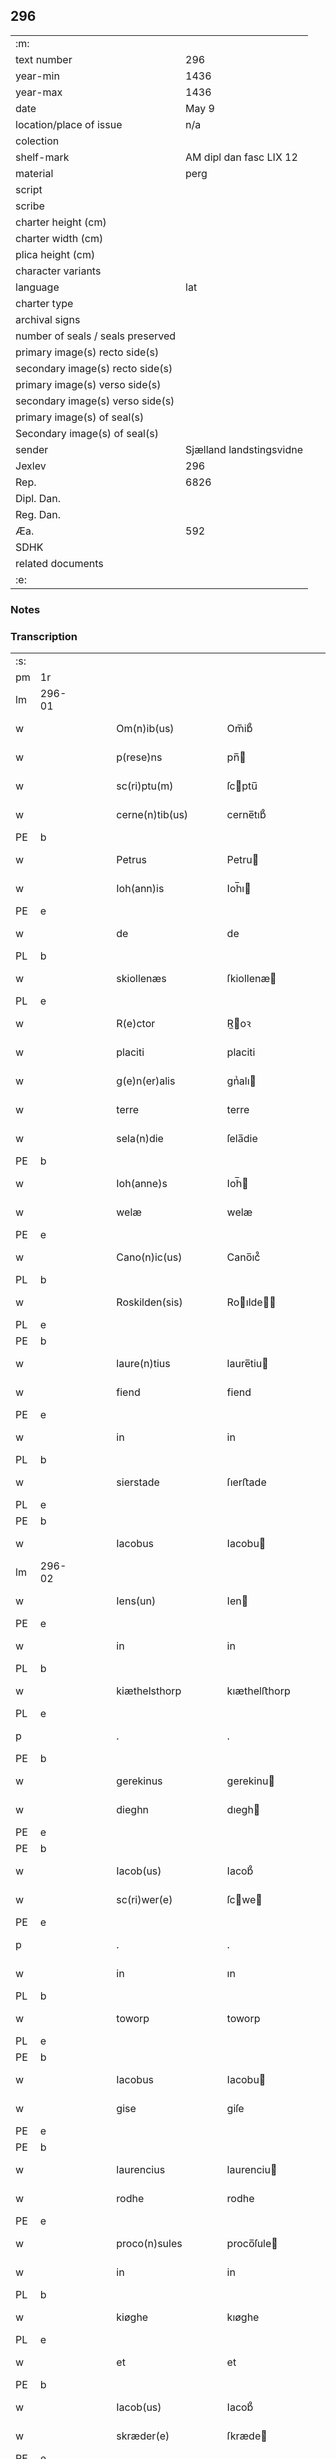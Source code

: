 ** 296

| :m:                               |                          |
| text number                       |                      296 |
| year-min                          |                     1436 |
| year-max                          |                     1436 |
| date                              |                    May 9 |
| location/place of issue           |                      n/a |
| colection                         |                          |
| shelf-mark                        |  AM dipl dan fasc LIX 12 |
| material                          |                     perg |
| script                            |                          |
| scribe                            |                          |
| charter height (cm)               |                          |
| charter width (cm)                |                          |
| plica height (cm)                 |                          |
| character variants                |                          |
| language                          |                      lat |
| charter type                      |                          |
| archival signs                    |                          |
| number of seals / seals preserved |                          |
| primary image(s) recto side(s)    |                          |
| secondary image(s) recto side(s)  |                          |
| primary image(s) verso side(s)    |                          |
| secondary image(s) verso side(s)  |                          |
| primary image(s) of seal(s)       |                          |
| Secondary image(s) of seal(s)     |                          |
| sender                            | Sjælland landstingsvidne |
| Jexlev                            |                      296 |
| Rep.                              |                     6826 |
| Dipl. Dan.                        |                          |
| Reg. Dan.                         |                          |
| Æa.                               |                      592 |
| SDHK                              |                          |
| related documents                 |                          |
| :e:                               |                          |

*** Notes


*** Transcription
| :s: |        |   |   |   |   |                       |              |   |   |   |                                            |     |   |   |   |               |
| pm  | 1r     |   |   |   |   |                       |              |   |   |   |                                            |     |   |   |   |               |
| lm  | 296-01 |   |   |   |   |                       |              |   |   |   |                                            |     |   |   |   |               |
| w   |        |   |   |   |   | Om(n)ib(us)           | Om̅ib᷒         |   |   |   |                                            | lat |   |   |   |        296-01 |
| w   |        |   |   |   |   | p(rese)ns             | pn̅          |   |   |   |                                            | lat |   |   |   |        296-01 |
| w   |        |   |   |   |   | sc(ri)ptu(m)          | ſcptu̅       |   |   |   |                                            | lat |   |   |   |        296-01 |
| w   |        |   |   |   |   | cerne(n)tib(us)       | cerne̅tıb᷒     |   |   |   |                                            | lat |   |   |   |        296-01 |
| PE  | b      |   |   |   |   |                       |              |   |   |   |                                            |     |   |   |   |               |
| w   |        |   |   |   |   | Petrus                | Petru       |   |   |   |                                            | lat |   |   |   |        296-01 |
| w   |        |   |   |   |   | Ioh(ann)is            | Ioh̅ı        |   |   |   |                                            | lat |   |   |   |        296-01 |
| PE  | e      |   |   |   |   |                       |              |   |   |   |                                            |     |   |   |   |               |
| w   |        |   |   |   |   | de                    | de           |   |   |   |                                            | lat |   |   |   |        296-01 |
| PL  | b      |   |   |   |   |                       |              |   |   |   |                                            |     |   |   |   |               |
| w   |        |   |   |   |   | skiollenæs            | ſkiollenæ   |   |   |   |                                            | dan |   |   |   |        296-01 |
| PL  | e      |   |   |   |   |                       |              |   |   |   |                                            |     |   |   |   |               |
| w   |        |   |   |   |   | R(e)ctor              | R̅oꝛ         |   |   |   |                                            | lat |   |   |   |        296-01 |
| w   |        |   |   |   |   | placiti               | placiti      |   |   |   |                                            | lat |   |   |   |        296-01 |
| w   |        |   |   |   |   | g(e)n(er)alis         | gnᷣalı       |   |   |   |                                            | lat |   |   |   |        296-01 |
| w   |        |   |   |   |   | terre                 | terre        |   |   |   |                                            | lat |   |   |   |        296-01 |
| w   |        |   |   |   |   | sela(n)die            | ſela̅die      |   |   |   |                                            | lat |   |   |   |        296-01 |
| PE  | b      |   |   |   |   |                       |              |   |   |   |                                            |     |   |   |   |               |
| w   |        |   |   |   |   | Ioh(anne)s            | Ioh̅         |   |   |   |                                            | lat |   |   |   |        296-01 |
| w   |        |   |   |   |   | welæ                  | welæ         |   |   |   |                                            | dan |   |   |   |        296-01 |
| PE  | e      |   |   |   |   |                       |              |   |   |   |                                            |     |   |   |   |               |
| w   |        |   |   |   |   | Cano(n)ic(us)         | Cano̅ıc᷒       |   |   |   |                                            | lat |   |   |   |        296-01 |
| PL  | b      |   |   |   |   |                       |              |   |   |   |                                            |     |   |   |   |               |
| w   |        |   |   |   |   | Roskilden(sis)        | Roılde̅     |   |   |   |                                            | lat |   |   |   |        296-01 |
| PL  | e      |   |   |   |   |                       |              |   |   |   |                                            |     |   |   |   |               |
| PE  | b      |   |   |   |   |                       |              |   |   |   |                                            |     |   |   |   |               |
| w   |        |   |   |   |   | laure(n)tius          | laure̅tiu    |   |   |   |                                            | lat |   |   |   |        296-01 |
| w   |        |   |   |   |   | fiend                 | fiend        |   |   |   |                                            | dan |   |   |   |        296-01 |
| PE  | e      |   |   |   |   |                       |              |   |   |   |                                            |     |   |   |   |               |
| w   |        |   |   |   |   | in                    | in           |   |   |   |                                            | lat |   |   |   |        296-01 |
| PL  | b      |   |   |   |   |                       |              |   |   |   |                                            |     |   |   |   |               |
| w   |        |   |   |   |   | sierstade             | ſıerﬅade     |   |   |   |                                            | dan |   |   |   |        296-01 |
| PL  | e      |   |   |   |   |                       |              |   |   |   |                                            |     |   |   |   |               |
| PE  | b      |   |   |   |   |                       |              |   |   |   |                                            |     |   |   |   |               |
| w   |        |   |   |   |   | Iacobus               | Iacobu      |   |   |   |                                            | lat |   |   |   |        296-01 |
| lm  | 296-02 |   |   |   |   |                       |              |   |   |   |                                            |     |   |   |   |               |
| w   |        |   |   |   |   | Iens(un)              | Ien         |   |   |   |                                            | dan |   |   |   |        296-02 |
| PE  | e      |   |   |   |   |                       |              |   |   |   |                                            |     |   |   |   |               |
| w   |        |   |   |   |   | in                    | in           |   |   |   |                                            | lat |   |   |   |        296-02 |
| PL  | b      |   |   |   |   |                       |              |   |   |   |                                            |     |   |   |   |               |
| w   |        |   |   |   |   | kiæthelsthorp         | kıæthelﬅhorp |   |   |   |                                            | dan |   |   |   |        296-02 |
| PL  | e      |   |   |   |   |                       |              |   |   |   |                                            |     |   |   |   |               |
| p   |        |   |   |   |   | .                     | .            |   |   |   |                                            | lat |   |   |   |        296-02 |
| PE  | b      |   |   |   |   |                       |              |   |   |   |                                            |     |   |   |   |               |
| w   |        |   |   |   |   | gerekinus             | gerekinu    |   |   |   |                                            | lat |   |   |   |        296-02 |
| w   |        |   |   |   |   | dieghn                | dıegh       |   |   |   |                                            | dan |   |   |   |        296-02 |
| PE  | e      |   |   |   |   |                       |              |   |   |   |                                            |     |   |   |   |               |
| PE  | b      |   |   |   |   |                       |              |   |   |   |                                            |     |   |   |   |               |
| w   |        |   |   |   |   | Iacob(us)             | Iacob᷒        |   |   |   |                                            | lat |   |   |   |        296-02 |
| w   |        |   |   |   |   | sc(ri)wer(e)          | ſcwe       |   |   |   |                                            | dan |   |   |   |        296-02 |
| PE  | e      |   |   |   |   |                       |              |   |   |   |                                            |     |   |   |   |               |
| p   |        |   |   |   |   | .                     | .            |   |   |   |                                            | lat |   |   |   |        296-02 |
| w   |        |   |   |   |   | in                    | ın           |   |   |   |                                            | lat |   |   |   |        296-02 |
| PL  | b      |   |   |   |   |                       |              |   |   |   |                                            |     |   |   |   |               |
| w   |        |   |   |   |   | toworp                | toworp       |   |   |   |                                            | dan |   |   |   |        296-02 |
| PL  | e      |   |   |   |   |                       |              |   |   |   |                                            |     |   |   |   |               |
| PE  | b      |   |   |   |   |                       |              |   |   |   |                                            |     |   |   |   |               |
| w   |        |   |   |   |   | Iacobus               | Iacobu      |   |   |   |                                            | lat |   |   |   |        296-02 |
| w   |        |   |   |   |   | gise                  | giſe         |   |   |   |                                            | dan |   |   |   |        296-02 |
| PE  | e      |   |   |   |   |                       |              |   |   |   |                                            |     |   |   |   |               |
| PE  | b      |   |   |   |   |                       |              |   |   |   |                                            |     |   |   |   |               |
| w   |        |   |   |   |   | laurencius            | laurenciu   |   |   |   |                                            | lat |   |   |   |        296-02 |
| w   |        |   |   |   |   | rodhe                 | rodhe        |   |   |   |                                            | dan |   |   |   |        296-02 |
| PE  | e      |   |   |   |   |                       |              |   |   |   |                                            |     |   |   |   |               |
| w   |        |   |   |   |   | proco(n)sules         | proco̅ſule   |   |   |   |                                            | lat |   |   |   |        296-02 |
| w   |        |   |   |   |   | in                    | in           |   |   |   |                                            | lat |   |   |   |        296-02 |
| PL  | b      |   |   |   |   |                       |              |   |   |   |                                            |     |   |   |   |               |
| w   |        |   |   |   |   | kiøghe                | kıøghe       |   |   |   |                                            | dan |   |   |   |        296-02 |
| PL  | e      |   |   |   |   |                       |              |   |   |   |                                            |     |   |   |   |               |
| w   |        |   |   |   |   | et                    | et           |   |   |   |                                            | lat |   |   |   |        296-02 |
| PE  | b      |   |   |   |   |                       |              |   |   |   |                                            |     |   |   |   |               |
| w   |        |   |   |   |   | Iacob(us)             | Iacob᷒        |   |   |   |                                            | lat |   |   |   |        296-02 |
| w   |        |   |   |   |   | skræder(e)            | ſkræde      |   |   |   |                                            | dan |   |   |   |        296-02 |
| PE  | e      |   |   |   |   |                       |              |   |   |   |                                            |     |   |   |   |               |
| w   |        |   |   |   |   | p(ro)consul           | ꝑconſul      |   |   |   |                                            | lat |   |   |   |        296-02 |
| PL  | b      |   |   |   |   |                       |              |   |   |   |                                            |     |   |   |   |               |
| w   |        |   |   |   |   | ringstaden(sis)       | ringﬅade̅    |   |   |   |                                            | lat |   |   |   |        296-02 |
| PL  | e      |   |   |   |   |                       |              |   |   |   |                                            |     |   |   |   |               |
| lm  | 296-03 |   |   |   |   |                       |              |   |   |   |                                            |     |   |   |   |               |
| w   |        |   |   |   |   | S(a)l(ute)m           | Sl̅          |   |   |   |                                            | lat |   |   |   |        296-03 |
| w   |        |   |   |   |   | in                    | in           |   |   |   |                                            | lat |   |   |   |        296-03 |
| w   |        |   |   |   |   | d(omi)no              | dn̅o          |   |   |   |                                            | lat |   |   |   |        296-03 |
| w   |        |   |   |   |   | Constar(e)            | Conﬅa       |   |   |   |                                            | lat |   |   |   |        296-03 |
| w   |        |   |   |   |   | volum(us)             | volum       |   |   |   |                                            | lat |   |   |   |        296-03 |
| w   |        |   |   |   |   | vniu(er)s(is)         | vniu       |   |   |   |                                            | lat |   |   |   |        296-03 |
| w   |        |   |   |   |   | p(rese)ntib(us)       | pn̅tıbꝫ       |   |   |   |                                            | lat |   |   |   |        296-03 |
| w   |        |   |   |   |   | (et)                  |             |   |   |   |                                            | lat |   |   |   |        296-03 |
| w   |        |   |   |   |   | futur(is)             | futurꝭ       |   |   |   |                                            | lat |   |   |   |        296-03 |
| w   |        |   |   |   |   | q(uod)                | ꝙ            |   |   |   |                                            | lat |   |   |   |        296-03 |
| w   |        |   |   |   |   | s(u)b                 | b           |   |   |   |                                            | lat |   |   |   |        296-03 |
| w   |        |   |   |   |   | a(n)no                | a̅no          |   |   |   |                                            | lat |   |   |   |        296-03 |
| w   |        |   |   |   |   | d(omi)nj              | dn̅j          |   |   |   |                                            | lat |   |   |   |        296-03 |
| w   |        |   |   |   |   | mcdxxxsexto           | cdxxxſexto  |   |   |   |                                            | lat |   |   |   |        296-03 |
| w   |        |   |   |   |   | feria                 | feria        |   |   |   |                                            | lat |   |   |   |        296-03 |
| w   |        |   |   |   |   | quarta                | quarta       |   |   |   |                                            | lat |   |   |   |        296-03 |
| w   |        |   |   |   |   | p(ro)xi(ma)           | ꝑxı         |   |   |   |                                            | lat |   |   |   |        296-03 |
| w   |        |   |   |   |   | p(ost)                | p᷒            |   |   |   |                                            |     |   |   |   |               |
| w   |        |   |   |   |   | festu(m)              | feﬅu̅         |   |   |   |                                            | lat |   |   |   |        296-03 |
| w   |        |   |   |   |   | b(ea)ti               | bt̅ı          |   |   |   |                                            | lat |   |   |   |        296-03 |
| w   |        |   |   |   |   | Ioh(ann)is            | Ioh̅ı        |   |   |   |                                            | lat |   |   |   |        296-03 |
| w   |        |   |   |   |   | ap(osto)li            | apl̅ı         |   |   |   |                                            | lat |   |   |   |        296-03 |
| w   |        |   |   |   |   | an(te)                | a̅           |   |   |   |                                            | lat |   |   |   |        296-03 |
| w   |        |   |   |   |   | porta(m)              | porta̅        |   |   |   |                                            | lat |   |   |   |        296-03 |
| w   |        |   |   |   |   | latina(m)             | latina̅       |   |   |   |                                            | lat |   |   |   |        296-03 |
| lm  | 296-04 |   |   |   |   |                       |              |   |   |   |                                            |     |   |   |   |               |
| w   |        |   |   |   |   | cora(m)               | cora̅         |   |   |   |                                            | lat |   |   |   |        296-04 |
| w   |        |   |   |   |   | nob(is)               | nob̅          |   |   |   |                                            | lat |   |   |   |        296-04 |
| w   |        |   |   |   |   | (et)                  |             |   |   |   |                                            | lat |   |   |   |        296-04 |
| w   |        |   |   |   |   | aliis                 | alíí        |   |   |   |                                            | lat |   |   |   |        296-04 |
| w   |        |   |   |   |   | q(ua)mpl(ur)ib(us)    | qᷓmpl̅ıbꝫ      |   |   |   |                                            | lat |   |   |   |        296-04 |
| w   |        |   |   |   |   | fidedignis            | fıdedígnı   |   |   |   |                                            | lat |   |   |   |        296-04 |
| w   |        |   |   |   |   | sp(eci)al(ite)r       | ſp̅al̅r        |   |   |   |                                            | lat |   |   |   |        296-04 |
| w   |        |   |   |   |   | p(ro)p(ter)           | ̲            |   |   |   |                                            | lat |   |   |   |        296-04 |
| w   |        |   |   |   |   | hoc                   | hoc          |   |   |   |                                            | lat |   |   |   |        296-04 |
| w   |        |   |   |   |   | co(n)stitut(us)       | co̅ﬅitut     |   |   |   |                                            | lat |   |   |   |        296-04 |
| w   |        |   |   |   |   | discret(us)           | dıſcret᷒      |   |   |   |                                            | lat |   |   |   |        296-04 |
| w   |        |   |   |   |   | vir                   | vır          |   |   |   |                                            | lat |   |   |   |        296-04 |
| PE  | b      |   |   |   |   |                       |              |   |   |   |                                            |     |   |   |   |               |
| w   |        |   |   |   |   | Petr(us)              | Petr᷒         |   |   |   |                                            | lat |   |   |   |        296-04 |
| w   |        |   |   |   |   | nicolai               | nicolai      |   |   |   |                                            | lat |   |   |   |        296-04 |
| PE  | e      |   |   |   |   |                       |              |   |   |   |                                            |     |   |   |   |               |
| w   |        |   |   |   |   | p(ro)uisor            | ꝓuiſoꝛ       |   |   |   |                                            | lat |   |   |   |        296-04 |
| w   |        |   |   |   |   | monasterij            | monaﬅerij    |   |   |   |                                            | lat |   |   |   |        296-04 |
| w   |        |   |   |   |   | s(an)c(t)e            | ſc̅e          |   |   |   |                                            | lat |   |   |   |        296-04 |
| w   |        |   |   |   |   | clare                 | clare        |   |   |   |                                            | lat |   |   |   |        296-04 |
| PL  | b      |   |   |   |   |                       |              |   |   |   |                                            |     |   |   |   |               |
| w   |        |   |   |   |   | Rosk(ildis)           | Roſꝃ         |   |   |   |                                            | lat |   |   |   |        296-04 |
| PL  | e      |   |   |   |   |                       |              |   |   |   |                                            |     |   |   |   |               |
| w   |        |   |   |   |   | in                    | in           |   |   |   |                                            | lat |   |   |   |        296-04 |
| w   |        |   |   |   |   | placito               | placıto      |   |   |   |                                            | lat |   |   |   |        296-04 |
| w   |        |   |   |   |   | g(e)n(er)ali          | gnᷣali        |   |   |   |                                            | lat |   |   |   |        296-04 |
| w   |        |   |   |   |   | terr(e)               | ter         |   |   |   |                                            | lat |   |   |   |        296-04 |
| lm  | 296-05 |   |   |   |   |                       |              |   |   |   |                                            |     |   |   |   |               |
| w   |        |   |   |   |   | selandie              | ſelandíe     |   |   |   |                                            | lat |   |   |   |        296-05 |
| PL  | b      |   |   |   |   |                       |              |   |   |   |                                            |     |   |   |   |               |
| w   |        |   |   |   |   | Ringstad(is)          | Ríngﬅa      |   |   |   |                                            | lat |   |   |   |        296-05 |
| PL  | e      |   |   |   |   |                       |              |   |   |   |                                            |     |   |   |   |               |
| p   |        |   |   |   |   | /                     | /            |   |   |   |                                            | lat |   |   |   |        296-05 |
| w   |        |   |   |   |   | quasd(am)             | quaſ        |   |   |   |                                            | lat |   |   |   |        296-05 |
| w   |        |   |   |   |   | apertas               | aperta      |   |   |   |                                            | lat |   |   |   |        296-05 |
| w   |        |   |   |   |   | l(itte)ras            | lr̅a         |   |   |   |                                            | lat |   |   |   |        296-05 |
| w   |        |   |   |   |   | cu(m)                 | cu̅           |   |   |   |                                            | lat |   |   |   |        296-05 |
| w   |        |   |   |   |   | saluis                | ſaluí       |   |   |   |                                            | lat |   |   |   |        296-05 |
| w   |        |   |   |   |   | sigill(is)            | ſıgıll̅       |   |   |   |                                            | lat |   |   |   |        296-05 |
| w   |        |   |   |   |   | no(n)                 | no̅           |   |   |   |                                            | lat |   |   |   |        296-05 |
| w   |        |   |   |   |   | rasas                 | raſa        |   |   |   |                                            | lat |   |   |   |        296-05 |
| w   |        |   |   |   |   | no(n)                 | no̅           |   |   |   |                                            | lat |   |   |   |        296-05 |
| w   |        |   |   |   |   | abolitas              | abolıta     |   |   |   |                                            | lat |   |   |   |        296-05 |
| w   |        |   |   |   |   | n(ec)                 | nͨ            |   |   |   |                                            | lat |   |   |   |        296-05 |
| w   |        |   |   |   |   | i(n)                  | ı̅            |   |   |   |                                            | lat |   |   |   |        296-05 |
| w   |        |   |   |   |   | aliq(ua)              | alıq        |   |   |   |                                            | lat |   |   |   |        296-05 |
| w   |        |   |   |   |   | sui                   | ſui          |   |   |   |                                            | lat |   |   |   |        296-05 |
| w   |        |   |   |   |   | p(ar)te               | ꝑte          |   |   |   |                                            | lat |   |   |   |        296-05 |
| w   |        |   |   |   |   | viciatas              | viciata     |   |   |   |                                            | lat |   |   |   |        296-05 |
| p   |        |   |   |   |   | /                     | /            |   |   |   |                                            | lat |   |   |   |        296-05 |
| w   |        |   |   |   |   | s(et)                 | ſꝫ           |   |   |   |                                            | lat |   |   |   |        296-05 |
| w   |        |   |   |   |   | omni                  | omni         |   |   |   |                                            | lat |   |   |   |        296-05 |
| w   |        |   |   |   |   | suspic(i)o(n)e        | ſuſpic̅oe     |   |   |   |                                            | lat |   |   |   |        296-05 |
| w   |        |   |   |   |   | care(n)tes            | care̅te      |   |   |   |                                            | lat |   |   |   |        296-05 |
| w   |        |   |   |   |   | jn                    | ȷn           |   |   |   |                                            | lat |   |   |   |        296-05 |
| w   |        |   |   |   |   | mediu(m)              | mediu̅        |   |   |   |                                            | lat |   |   |   |        296-05 |
| lm  | 296-06 |   |   |   |   |                       |              |   |   |   |                                            |     |   |   |   |               |
| w   |        |   |   |   |   | p(ro)dux(it)          | ꝓduxͭ         |   |   |   |                                            | lat |   |   |   |        296-06 |
| w   |        |   |   |   |   | (et)                  |             |   |   |   |                                            | lat |   |   |   |        296-06 |
| w   |        |   |   |   |   | t(ra)nsumi            | tnſumí      |   |   |   |                                            | lat |   |   |   |        296-06 |
| w   |        |   |   |   |   | peciit                | peciit       |   |   |   |                                            | lat |   |   |   |        296-06 |
| w   |        |   |   |   |   | quas                  | qua         |   |   |   |                                            | lat |   |   |   |        296-06 |
| w   |        |   |   |   |   | ec(iam)               | e           |   |   |   |                                            | lat |   |   |   |        296-06 |
| w   |        |   |   |   |   | pub(lice)             | pubͨͤ          |   |   |   |                                            | lat |   |   |   |        296-06 |
| w   |        |   |   |   |   | legi                  | legi         |   |   |   |                                            | lat |   |   |   |        296-06 |
| w   |        |   |   |   |   | fecit                 | fecit        |   |   |   |                                            | lat |   |   |   |        296-06 |
| w   |        |   |   |   |   | Quar(um)              | Quarͫ         |   |   |   |                                            | lat |   |   |   |        296-06 |
| w   |        |   |   |   |   | l(itte)rar(um)        | lr̅aꝝ         |   |   |   |                                            | lat |   |   |   |        296-06 |
| w   |        |   |   |   |   | tenor                 | tenoꝛ        |   |   |   |                                            | lat |   |   |   |        296-06 |
| w   |        |   |   |   |   | sequit(ur)            | ſequitᷣ       |   |   |   |                                            | lat |   |   |   |        296-06 |
| w   |        |   |   |   |   | de                    | de           |   |   |   |                                            | lat |   |   |   |        296-06 |
| w   |        |   |   |   |   | v(er)bo               | v͛bo          |   |   |   |                                            | lat |   |   |   |        296-06 |
| w   |        |   |   |   |   | ad                    | ad           |   |   |   |                                            | lat |   |   |   |        296-06 |
| w   |        |   |   |   |   | v(er)bu(m)            | vbu̅         |   |   |   |                                            | lat |   |   |   |        296-06 |
| w   |        |   |   |   |   | (et)                  | ⁊            |   |   |   |                                            | lat |   |   |   |        296-06 |
| w   |        |   |   |   |   | e(st)                 | e̅            |   |   |   |                                            | lat |   |   |   |        296-06 |
| w   |        |   |   |   |   | tal(is)               | tal̅          |   |   |   |                                            | lat |   |   |   |        296-06 |
| w   |        |   |   |   |   | Om(n)ib(us)           | Om̅ibꝫ        |   |   |   |                                            | lat |   |   |   |        296-06 |
| w   |        |   |   |   |   | p(rese)ns             | pn̅          |   |   |   |                                            | lat |   |   |   |        296-06 |
| w   |        |   |   |   |   | sc(ri)pt(um)          | ſcptͫ        |   |   |   |                                            | lat |   |   |   |        296-06 |
| w   |        |   |   |   |   | cerne(n)tib(us)       | cerne̅tibꝫ    |   |   |   |                                            | lat |   |   |   |        296-06 |
| PE  | b      |   |   |   |   |                       |              |   |   |   |                                            |     |   |   |   |               |
| w   |        |   |   |   |   | Andreas               | Andrea      |   |   |   |                                            | lat |   |   |   |        296-06 |
| w   |        |   |   |   |   | pet(er)s(un)          | pet        |   |   |   |                                            | dan |   |   |   |        296-06 |
| PE  | e      |   |   |   |   |                       |              |   |   |   |                                            |     |   |   |   |               |
| lm  | 296-07 |   |   |   |   |                       |              |   |   |   |                                            |     |   |   |   |               |
| w   |        |   |   |   |   | de                    | de           |   |   |   |                                            | lat |   |   |   |        296-07 |
| PL  | b      |   |   |   |   |                       |              |   |   |   |                                            |     |   |   |   |               |
| w   |        |   |   |   |   | swanæholm             | ſwanæhol    |   |   |   |                                            | dan |   |   |   |        296-07 |
| PL  | e      |   |   |   |   |                       |              |   |   |   |                                            |     |   |   |   |               |
| w   |        |   |   |   |   | (et)                  |             |   |   |   |                                            | lat |   |   |   |        296-07 |
| PE  | b      |   |   |   |   |                       |              |   |   |   |                                            |     |   |   |   |               |
| w   |        |   |   |   |   | Elizab(et)            | lizabꝫ      |   |   |   |                                            | lat |   |   |   |        296-07 |
| PE  | e      |   |   |   |   |                       |              |   |   |   |                                            |     |   |   |   |               |
| w   |        |   |   |   |   | filia                 | fılıa        |   |   |   |                                            | lat |   |   |   |        296-07 |
| PE  | b      |   |   |   |   |                       |              |   |   |   |                                            |     |   |   |   |               |
| w   |        |   |   |   |   | nicholai              | nícholaí     |   |   |   |                                            | lat |   |   |   |        296-07 |
| w   |        |   |   |   |   | knuts(un)             | knut        |   |   |   |                                            | dan |   |   |   |        296-07 |
| PE  | e      |   |   |   |   |                       |              |   |   |   |                                            |     |   |   |   |               |
| w   |        |   |   |   |   | (con)sors             | ꝯſor        |   |   |   |                                            | lat |   |   |   |        296-07 |
| w   |        |   |   |   |   | d(i)c(t)i             | dc̅i          |   |   |   |                                            | lat |   |   |   |        296-07 |
| PE  | b      |   |   |   |   |                       |              |   |   |   |                                            |     |   |   |   |               |
| w   |        |   |   |   |   | andree                | andree       |   |   |   |                                            | lat |   |   |   |        296-07 |
| w   |        |   |   |   |   | pet(er)s(un)          | pet        |   |   |   |                                            | dan |   |   |   |        296-07 |
| PE  | e      |   |   |   |   |                       |              |   |   |   |                                            |     |   |   |   |               |
| w   |        |   |   |   |   | S(a)l(ute)m           | Sl̅̅          |   |   |   |                                            | lat |   |   |   |        296-07 |
| w   |        |   |   |   |   | in                    | ın           |   |   |   |                                            | lat |   |   |   |        296-07 |
| w   |        |   |   |   |   | d(omi)no              | dn̅o          |   |   |   |                                            | lat |   |   |   |        296-07 |
| w   |        |   |   |   |   | sempiterna(m)         | ſempıterna̅   |   |   |   |                                            | lat |   |   |   |        296-07 |
| w   |        |   |   |   |   | noueri(n)t            | oueri̅t      |   |   |   |                                            | lat |   |   |   |        296-07 |
| w   |        |   |   |   |   | vniu(er)si            | vniuſí      |   |   |   |                                            | lat |   |   |   |        296-07 |
| w   |        |   |   |   |   | nos                   | no          |   |   |   |                                            | lat |   |   |   |        296-07 |
| w   |        |   |   |   |   | (et)                  | ⁊            |   |   |   |                                            | lat |   |   |   |        296-07 |
| w   |        |   |   |   |   | heredes               | herede      |   |   |   |                                            | lat |   |   |   |        296-07 |
| w   |        |   |   |   |   | n(ost)ros             | nr̅o         |   |   |   |                                            | lat |   |   |   |        296-07 |
| w   |        |   |   |   |   | recognoscer(e)        | recognoſce  |   |   |   |                                            | lat |   |   |   |        296-07 |
| lm  | 296-08 |   |   |   |   |                       |              |   |   |   |                                            |     |   |   |   |               |
| w   |        |   |   |   |   | q(uod)                | ꝙ            |   |   |   |                                            | lat |   |   |   |        296-08 |
| w   |        |   |   |   |   | d(omi)na              | dn̅a          |   |   |   |                                            | lat |   |   |   |        296-08 |
| PE  | b      |   |   |   |   |                       |              |   |   |   |                                            |     |   |   |   |               |
| w   |        |   |   |   |   | Elena                 | lena        |   |   |   |                                            | lat |   |   |   |        296-08 |
| w   |        |   |   |   |   | nielsdot(er)          | nielſdot    |   |   |   |                                            | dan |   |   |   |        296-08 |
| PE  | e      |   |   |   |   |                       |              |   |   |   |                                            |     |   |   |   |               |
| w   |        |   |   |   |   | relicta               | relıa       |   |   |   |                                            | lat |   |   |   |        296-08 |
| w   |        |   |   |   |   | d(omi)nj              | dn̅j          |   |   |   |                                            | lat |   |   |   |        296-08 |
| PE  | b      |   |   |   |   |                       |              |   |   |   |                                            |     |   |   |   |               |
| w   |        |   |   |   |   | b(e)n(e)d(i)c(t)i     | bn̅dc̅ı        |   |   |   |                                            | lat |   |   |   |        296-08 |
| w   |        |   |   |   |   | byug                  | byug         |   |   |   |                                            | dan |   |   |   |        296-08 |
| PE  | e      |   |   |   |   |                       |              |   |   |   |                                            |     |   |   |   |               |
| w   |        |   |   |   |   | milit(is)             | militꝭ       |   |   |   |                                            | lat |   |   |   |        296-08 |
| w   |        |   |   |   |   | se                    | ſe           |   |   |   |                                            | lat |   |   |   |        296-08 |
| w   |        |   |   |   |   | claustro              | clauﬅro      |   |   |   |                                            | lat |   |   |   |        296-08 |
| w   |        |   |   |   |   | s(an)c(t)e            | ſc̅e          |   |   |   |                                            | lat |   |   |   |        296-08 |
| w   |        |   |   |   |   | clare                 | clare        |   |   |   |                                            | lat |   |   |   |        296-08 |
| PL  | b      |   |   |   |   |                       |              |   |   |   |                                            |     |   |   |   |               |
| w   |        |   |   |   |   | Rosk(ildis)           | Roſꝃ         |   |   |   |                                            | lat |   |   |   |        296-08 |
| PL  | e      |   |   |   |   |                       |              |   |   |   |                                            |     |   |   |   |               |
| w   |        |   |   |   |   | cu(m)                 | cu̅           |   |   |   |                                            | lat |   |   |   |        296-08 |
| w   |        |   |   |   |   | om(n)i                | om̅i          |   |   |   |                                            | lat |   |   |   |        296-08 |
| w   |        |   |   |   |   | iur(e)                | iu          |   |   |   |                                            | lat |   |   |   |        296-08 |
| w   |        |   |   |   |   | q(uod)                | ꝙ            |   |   |   |                                            | lat |   |   |   |        296-08 |
| w   |        |   |   |   |   | nos                   | no          |   |   |   |                                            | lat |   |   |   |        296-08 |
| w   |        |   |   |   |   | (et)                  |             |   |   |   |                                            | lat |   |   |   |        296-08 |
| w   |        |   |   |   |   | heredes               | herede      |   |   |   |                                            | lat |   |   |   |        296-08 |
| w   |        |   |   |   |   | n(ost)r(t)j           | nr̅ȷ          |   |   |   |                                            | lat |   |   |   |        296-08 |
| w   |        |   |   |   |   | habem(us)             | habem       |   |   |   |                                            | lat |   |   |   |        296-08 |
| w   |        |   |   |   |   | (et)                  | ⁊            |   |   |   |                                            | lat |   |   |   |        296-08 |
| w   |        |   |   |   |   | inposter(um)          | inpoﬅeꝝ      |   |   |   |                                            | lat |   |   |   |        296-08 |
| w   |        |   |   |   |   | h(ab)ere              | he̅re         |   |   |   |                                            | lat |   |   |   |        296-08 |
| lm  | 296-09 |   |   |   |   |                       |              |   |   |   |                                            |     |   |   |   |               |
| w   |        |   |   |   |   | possum(us)            | poum       |   |   |   |                                            | lat |   |   |   |        296-09 |
| w   |        |   |   |   |   | in                    | in           |   |   |   |                                            | lat |   |   |   |        296-09 |
| w   |        |   |   |   |   | bonis                 | boni        |   |   |   |                                            | lat |   |   |   |        296-09 |
| w   |        |   |   |   |   | inf(ra)sc(ri)pt(is)   | infſcptꝭ   |   |   |   |                                            | lat |   |   |   |        296-09 |
| w   |        |   |   |   |   | ut                    | ut           |   |   |   |                                            | lat |   |   |   |        296-09 |
| w   |        |   |   |   |   | sequit(ur)            | ſequıtᷣ       |   |   |   |                                            | lat |   |   |   |        296-09 |
| p   |        |   |   |   |   | .                     | .            |   |   |   |                                            | lat |   |   |   |        296-09 |
| w   |        |   |   |   |   | ex                    | ex           |   |   |   |                                            | lat |   |   |   |        296-09 |
| w   |        |   |   |   |   | consilio              | conſılıo     |   |   |   |                                            | lat |   |   |   |        296-09 |
| w   |        |   |   |   |   | p(ar)entu(m)          | ꝑentu̅        |   |   |   |                                            | lat |   |   |   |        296-09 |
| w   |        |   |   |   |   | (et)                  |             |   |   |   |                                            | lat |   |   |   |        296-09 |
| w   |        |   |   |   |   | amicor(um)            | amicoꝝ       |   |   |   |                                            | lat |   |   |   |        296-09 |
| w   |        |   |   |   |   | suor(um)              | ſuoꝝ         |   |   |   |                                            | lat |   |   |   |        296-09 |
| w   |        |   |   |   |   | (et)                  |             |   |   |   |                                            | lat |   |   |   |        296-09 |
| w   |        |   |   |   |   | sp(eci)alit(er)       | ſpa̅lıt      |   |   |   |                                            | lat |   |   |   |        296-09 |
| w   |        |   |   |   |   | n(ost)r(u)m           | nr̅          |   |   |   |                                            | lat |   |   |   |        296-09 |
| w   |        |   |   |   |   | co(m)me(n)dau(it)     | co̅me̅dauͭ      |   |   |   |                                            | lat |   |   |   |        296-09 |
| w   |        |   |   |   |   | P(rimo)               | Pͦ           |   |   |   |                                            | lat |   |   |   |        296-09 |
| w   |        |   |   |   |   | q(uod)                | ꝙ            |   |   |   |                                            | lat |   |   |   |        296-09 |
| w   |        |   |   |   |   | ip(s)a                | ıp̅a          |   |   |   |                                            | lat |   |   |   |        296-09 |
| w   |        |   |   |   |   | d(omi)na              | dn̅a          |   |   |   |                                            | lat |   |   |   |        296-09 |
| w   |        |   |   |   |   | Elena                 | lena        |   |   |   |                                            | lat |   |   |   |        296-09 |
| w   |        |   |   |   |   | Claust(ro)            | Clauﬅͦ        |   |   |   |                                            | lat |   |   |   |        296-09 |
| w   |        |   |   |   |   | s(an)c(t)e            | ſc̅e          |   |   |   |                                            | lat |   |   |   |        296-09 |
| w   |        |   |   |   |   | clare                 | clare        |   |   |   |                                            | lat |   |   |   |        296-09 |
| PL  | b      |   |   |   |   |                       |              |   |   |   |                                            |     |   |   |   |               |
| w   |        |   |   |   |   | Rosk(ildis)           | Roſꝃ         |   |   |   |                                            | lat |   |   |   |        296-09 |
| PL  | e      |   |   |   |   |                       |              |   |   |   |                                            |     |   |   |   |               |
| lm  | 296-10 |   |   |   |   |                       |              |   |   |   |                                            |     |   |   |   |               |
| w   |        |   |   |   |   | om(n)ia               | om̅ıa         |   |   |   |                                            | lat |   |   |   |        296-10 |
| w   |        |   |   |   |   | bo(na)                | bo          |   |   |   |                                            | lat |   |   |   |        296-10 |
| w   |        |   |   |   |   | q(ue)                 | q̅            |   |   |   |                                            | lat |   |   |   |        296-10 |
| w   |        |   |   |   |   | d(omi)n(u)s           | dn̅          |   |   |   |                                            | lat |   |   |   |        296-10 |
| PE  | b      |   |   |   |   |                       |              |   |   |   |                                            |     |   |   |   |               |
| w   |        |   |   |   |   | b(e)n(e)d(i)c(tu)s    | bn̅dc̅        |   |   |   |                                            | lat |   |   |   |        296-10 |
| w   |        |   |   |   |   | byug                  | byug         |   |   |   |                                            | dan |   |   |   |        296-10 |
| PE  | e      |   |   |   |   |                       |              |   |   |   |                                            |     |   |   |   |               |
| w   |        |   |   |   |   | cu(m)                 | cu̅           |   |   |   |                                            | lat |   |   |   |        296-10 |
| w   |        |   |   |   |   | ip(s)a                | ıp̅a          |   |   |   |                                            | lat |   |   |   |        296-10 |
| w   |        |   |   |   |   | d(omi)na              | dn̅a          |   |   |   |                                            | lat |   |   |   |        296-10 |
| PE  | b      |   |   |   |   |                       |              |   |   |   |                                            |     |   |   |   |               |
| w   |        |   |   |   |   | Elena                 | lena        |   |   |   |                                            | lat |   |   |   |        296-10 |
| PE  | e      |   |   |   |   |                       |              |   |   |   |                                            |     |   |   |   |               |
| w   |        |   |   |   |   | post                  | poﬅ          |   |   |   |                                            | lat |   |   |   |        296-10 |
| w   |        |   |   |   |   | morte(m)              | morte̅        |   |   |   |                                            | lat |   |   |   |        296-10 |
| w   |        |   |   |   |   | p(at)r(is)            | pr̅ꝭ          |   |   |   |                                            | lat |   |   |   |        296-10 |
| w   |        |   |   |   |   | sui                   | ſui          |   |   |   |                                            | lat |   |   |   |        296-10 |
| PE  | b      |   |   |   |   |                       |              |   |   |   |                                            |     |   |   |   |               |
| w   |        |   |   |   |   | nicholai              | ıcholai     |   |   |   |                                            | lat |   |   |   |        296-10 |
| w   |        |   |   |   |   | eriks(un)             | erik        |   |   |   |                                            | dan |   |   |   |        296-10 |
| PE  | e      |   |   |   |   |                       |              |   |   |   |                                            |     |   |   |   |               |
| w   |        |   |   |   |   | (et)                  |             |   |   |   |                                            | lat |   |   |   |        296-10 |
| w   |        |   |   |   |   | fr(atris)             | fr̅ꝭ          |   |   |   |                                            | lat |   |   |   |        296-10 |
| w   |        |   |   |   |   | sui                   | ſui          |   |   |   |                                            | lat |   |   |   |        296-10 |
| PE  | b      |   |   |   |   |                       |              |   |   |   |                                            |     |   |   |   |               |
| w   |        |   |   |   |   | Erici                 | rici        |   |   |   |                                            | lat |   |   |   |        296-10 |
| w   |        |   |   |   |   | niclis(un)            | niclı       |   |   |   |                                            | dan |   |   |   |        296-10 |
| PE  | e      |   |   |   |   |                       |              |   |   |   |                                            |     |   |   |   |               |
| w   |        |   |   |   |   | pie                   | pie          |   |   |   |                                            | lat |   |   |   |        296-10 |
| w   |        |   |   |   |   | me(m)orie             | me̅orie       |   |   |   |                                            | lat |   |   |   |        296-10 |
| w   |        |   |   |   |   | habuit                | habuit       |   |   |   |                                            | lat |   |   |   |        296-10 |
| w   |        |   |   |   |   | (et)                  |             |   |   |   |                                            | lat |   |   |   |        296-10 |
| w   |        |   |   |   |   | he(re)ditau(it)       | heditauͭ     |   |   |   |                                            | lat |   |   |   |        296-10 |
| w   |        |   |   |   |   | i(n)                  | ı̅            |   |   |   |                                            | lat |   |   |   |        296-10 |
| PL  | b      |   |   |   |   |                       |              |   |   |   |                                            |     |   |   |   |               |
| w   |        |   |   |   |   | strøby                | ﬅrøby        |   |   |   |                                            | dan |   |   |   |        296-10 |
| PL  | e      |   |   |   |   |                       |              |   |   |   |                                            |     |   |   |   |               |
| lm  | 296-11 |   |   |   |   |                       |              |   |   |   |                                            |     |   |   |   |               |
| w   |        |   |   |   |   | i(n)                  | ı̅            |   |   |   |                                            | lat |   |   |   |        296-11 |
| w   |        |   |   |   |   | steue(n)sh(e)r(et)    | ﬅeue̅ſhꝝ      |   |   |   |                                            | dan |   |   |   |        296-11 |
| w   |        |   |   |   |   | sita                  | ſita         |   |   |   |                                            | lat |   |   |   |        296-11 |
| w   |        |   |   |   |   | cu(m)                 | cu̅           |   |   |   |                                            | lat |   |   |   |        296-11 |
| w   |        |   |   |   |   | om(n)ib(us)           | om̅ıbꝫ        |   |   |   |                                            | lat |   |   |   |        296-11 |
| w   |        |   |   |   |   | suis                  | ſui         |   |   |   |                                            | lat |   |   |   |        296-11 |
| w   |        |   |   |   |   | p(er)tine(n)ciis      | ꝑtıne̅cii    |   |   |   |                                            | lat |   |   |   |        296-11 |
| p   |        |   |   |   |   | .                     | .            |   |   |   |                                            | lat |   |   |   |        296-11 |
| w   |        |   |   |   |   | n(u)llis              | nll̅ı        |   |   |   |                                            | lat |   |   |   |        296-11 |
| w   |        |   |   |   |   | except(is)            | exceptꝭ      |   |   |   |                                            | lat |   |   |   |        296-11 |
| p   |        |   |   |   |   | .                     | .            |   |   |   |                                            | lat |   |   |   |        296-11 |
| w   |        |   |   |   |   | dat                   | dat          |   |   |   |                                            | lat |   |   |   |        296-11 |
| w   |        |   |   |   |   | (et)                  |             |   |   |   |                                            | lat |   |   |   |        296-11 |
| w   |        |   |   |   |   | scotat                | ſcotat       |   |   |   |                                            | lat |   |   |   |        296-11 |
| w   |        |   |   |   |   | i(n)                  | ı̅            |   |   |   |                                            | lat |   |   |   |        296-11 |
| w   |        |   |   |   |   | p(er)petuu(m)         | ̲etuu̅        |   |   |   |                                            | lat |   |   |   |        296-11 |
| w   |        |   |   |   |   | posside(n)da          | poıde̅da     |   |   |   |                                            | lat |   |   |   |        296-11 |
| w   |        |   |   |   |   | Ita                   | Ita          |   |   |   |                                            | lat |   |   |   |        296-11 |
| w   |        |   |   |   |   | q(uod)                | ꝙ            |   |   |   |                                            | lat |   |   |   |        296-11 |
| w   |        |   |   |   |   | ip(s)a                | ıp̅a          |   |   |   |                                            | lat |   |   |   |        296-11 |
| w   |        |   |   |   |   | d(omi)na              | dn̅a          |   |   |   |                                            | lat |   |   |   |        296-11 |
| PE  | b      |   |   |   |   |                       |              |   |   |   |                                            |     |   |   |   |               |
| w   |        |   |   |   |   | Elena                 | lena        |   |   |   |                                            | lat |   |   |   |        296-11 |
| PE  | e      |   |   |   |   |                       |              |   |   |   |                                            |     |   |   |   |               |
| w   |        |   |   |   |   | (et)                  |             |   |   |   |                                            | lat |   |   |   |        296-11 |
| w   |        |   |   |   |   | claustr(um)           | clauﬅrͫ       |   |   |   |                                            | lat |   |   |   |        296-11 |
| w   |        |   |   |   |   | p(re)d(i)c(tu)m       | p̅dc̅         |   |   |   |                                            | lat |   |   |   |        296-11 |
| w   |        |   |   |   |   | ip(s)is               | ıp̅ı         |   |   |   |                                            | lat |   |   |   |        296-11 |
| w   |        |   |   |   |   | bo(n)is               | bo̅i         |   |   |   |                                            | lat |   |   |   |        296-11 |
| w   |        |   |   |   |   | ta(m)                 | ta̅           |   |   |   |                                            | lat |   |   |   |        296-11 |
| w   |        |   |   |   |   | i(n)                  | ı̅            |   |   |   |                                            | lat |   |   |   |        296-11 |
| w   |        |   |   |   |   | vita                  | vıta         |   |   |   |                                            | lat |   |   |   |        296-11 |
| lm  | 296-12 |   |   |   |   |                       |              |   |   |   |                                            |     |   |   |   |               |
| w   |        |   |   |   |   | ip(s)ius              | ıp̅ıu        |   |   |   |                                            | lat |   |   |   |        296-12 |
| w   |        |   |   |   |   | d(omi)ne              | dn̅e          |   |   |   |                                            | lat |   |   |   |        296-12 |
| PE  | b      |   |   |   |   |                       |              |   |   |   |                                            |     |   |   |   |               |
| w   |        |   |   |   |   | Elene                 | lene        |   |   |   |                                            | lat |   |   |   |        296-12 |
| PE  | e      |   |   |   |   |                       |              |   |   |   |                                            |     |   |   |   |               |
| w   |        |   |   |   |   | q(uam)                | ꝙ           |   |   |   |                                            | lat |   |   |   |        296-12 |
| w   |        |   |   |   |   | post                  | poﬅ          |   |   |   |                                            | lat |   |   |   |        296-12 |
| w   |        |   |   |   |   | morte(m)              | morte̅        |   |   |   |                                            | lat |   |   |   |        296-12 |
| w   |        |   |   |   |   | ip(s)ius              | ip̅iu        |   |   |   |                                            | lat |   |   |   |        296-12 |
| w   |        |   |   |   |   | liber(e)              | lıbe        |   |   |   |                                            | lat |   |   |   |        296-12 |
| w   |        |   |   |   |   | vta(n)t(ur)           | vta̅tᷣ         |   |   |   |                                            | lat |   |   |   |        296-12 |
| w   |        |   |   |   |   | (et)                  |             |   |   |   |                                            | lat |   |   |   |        296-12 |
| w   |        |   |   |   |   | ad                    | ad           |   |   |   |                                            | lat |   |   |   |        296-12 |
| w   |        |   |   |   |   | vsu(m)                | vſu̅          |   |   |   |                                            | lat |   |   |   |        296-12 |
| w   |        |   |   |   |   | suu(m)                | ſuu̅          |   |   |   |                                            | lat |   |   |   |        296-12 |
| w   |        |   |   |   |   | ordinabu(n)t          | oꝛdínabu̅t    |   |   |   |                                            | lat |   |   |   |        296-12 |
| w   |        |   |   |   |   | absq(ue)              | abſqꝫ        |   |   |   |                                            | lat |   |   |   |        296-12 |
| w   |        |   |   |   |   | reclamac(i)o(n)e      | reclamac̅oe   |   |   |   |                                            | lat |   |   |   |        296-12 |
| w   |        |   |   |   |   | n(ost)ror(um)         | nr̅oꝝ         |   |   |   |                                            | lat |   |   |   |        296-12 |
| w   |        |   |   |   |   | heredu(m)             | heredu̅       |   |   |   |                                            | lat |   |   |   |        296-12 |
| w   |        |   |   |   |   | aliquor(um)           | alıquoꝝ      |   |   |   |                                            | lat |   |   |   |        296-12 |
| w   |        |   |   |   |   | It(em)                | I           |   |   |   |                                            | lat |   |   |   |        296-12 |
| p   |        |   |   |   |   | .                     | .            |   |   |   |                                            | lat |   |   |   |        296-12 |
| w   |        |   |   |   |   | ip(s)a                | ıp̅a          |   |   |   |                                            | lat |   |   |   |        296-12 |
| w   |        |   |   |   |   | d(omi)na              | dn̅a          |   |   |   |                                            | lat |   |   |   |        296-12 |
| w   |        |   |   |   |   | Elena                 | lena        |   |   |   |                                            | lat |   |   |   |        296-12 |
| w   |        |   |   |   |   | p(re)d(i)c(t)a        | p̅dc̅a         |   |   |   |                                            | lat |   |   |   |        296-12 |
| p   |        |   |   |   |   | .                     | .            |   |   |   |                                            | lat |   |   |   |        296-12 |
| lm  | 296-13 |   |   |   |   |                       |              |   |   |   |                                            |     |   |   |   |               |
| w   |        |   |   |   |   | bona                  | bona         |   |   |   |                                            | lat |   |   |   |        296-13 |
| w   |        |   |   |   |   | i(n)                  | ı̅            |   |   |   |                                            | lat |   |   |   |        296-13 |
| PL  | b      |   |   |   |   |                       |              |   |   |   |                                            |     |   |   |   |               |
| w   |        |   |   |   |   | bawelsæ               | bawelſæ      |   |   |   |                                            | dan |   |   |   |        296-13 |
| PL  | e      |   |   |   |   |                       |              |   |   |   |                                            |     |   |   |   |               |
| p   |        |   |   |   |   | .                     | .            |   |   |   |                                            | lat |   |   |   |        296-13 |
| w   |        |   |   |   |   | bo(na)                | bo          |   |   |   |                                            | lat |   |   |   |        296-13 |
| p   |        |   |   |   |   | .                     | .            |   |   |   |                                            | lat |   |   |   |        296-13 |
| w   |        |   |   |   |   | i(n)                  | ı̅            |   |   |   |                                            | lat |   |   |   |        296-13 |
| PL  | b      |   |   |   |   |                       |              |   |   |   |                                            |     |   |   |   |               |
| w   |        |   |   |   |   | stixnes               | ﬅıxne       |   |   |   |                                            | dan |   |   |   |        296-13 |
| PL  | e      |   |   |   |   |                       |              |   |   |   |                                            |     |   |   |   |               |
| p   |        |   |   |   |   | .                     | .            |   |   |   |                                            | lat |   |   |   |        296-13 |
| w   |        |   |   |   |   | vna(m)                | vna̅          |   |   |   |                                            | lat |   |   |   |        296-13 |
| w   |        |   |   |   |   | curia(m)              | curıa̅        |   |   |   |                                            | lat |   |   |   |        296-13 |
| w   |        |   |   |   |   | i(n)                  | ı̅            |   |   |   |                                            | lat |   |   |   |        296-13 |
| PL  | b      |   |   |   |   |                       |              |   |   |   |                                            |     |   |   |   |               |
| w   |        |   |   |   |   | hyllinge              | hyllinge     |   |   |   |                                            | dan |   |   |   |        296-13 |
| PL  | e      |   |   |   |   |                       |              |   |   |   |                                            |     |   |   |   |               |
| w   |        |   |   |   |   | vna(m)                | vna̅          |   |   |   |                                            | lat |   |   |   |        296-13 |
| w   |        |   |   |   |   | curia(m)              | curıa̅        |   |   |   |                                            | lat |   |   |   |        296-13 |
| w   |        |   |   |   |   | i(n)                  | ı̅            |   |   |   |                                            | lat |   |   |   |        296-13 |
| PL  | b      |   |   |   |   |                       |              |   |   |   |                                            |     |   |   |   |               |
| w   |        |   |   |   |   | reghorp               | reghorp      |   |   |   |                                            | dan |   |   |   |        296-13 |
| PL  | e      |   |   |   |   |                       |              |   |   |   |                                            |     |   |   |   |               |
| w   |        |   |   |   |   | vna(m)                | vna̅          |   |   |   |                                            | lat |   |   |   |        296-13 |
| w   |        |   |   |   |   | curia(m)              | curıa̅        |   |   |   |                                            | lat |   |   |   |        296-13 |
| w   |        |   |   |   |   | i(n)                  | ı̅            |   |   |   |                                            | lat |   |   |   |        296-13 |
| PL  | b      |   |   |   |   |                       |              |   |   |   |                                            |     |   |   |   |               |
| w   |        |   |   |   |   | helløge               | helløge      |   |   |   |                                            | dan |   |   |   |        296-13 |
| w   |        |   |   |   |   | maglæ                 | maglæ        |   |   |   |                                            | dan |   |   |   |        296-13 |
| PL  | e      |   |   |   |   |                       |              |   |   |   |                                            |     |   |   |   |               |
| w   |        |   |   |   |   | ad                    | ad           |   |   |   |                                            | lat |   |   |   |        296-13 |
| w   |        |   |   |   |   | dies                  | die         |   |   |   |                                            | lat |   |   |   |        296-13 |
| w   |        |   |   |   |   | suos                  | ſuo         |   |   |   |                                            | lat |   |   |   |        296-13 |
| w   |        |   |   |   |   | cu(m)                 | cu̅           |   |   |   |                                            | lat |   |   |   |        296-13 |
| w   |        |   |   |   |   | om(n)ib(us)           | om̅ibꝫ        |   |   |   |                                            | lat |   |   |   |        296-13 |
| w   |        |   |   |   |   | obue(n)c(i)o(n)ib(us) | obue̅c̅oibꝫ    |   |   |   |                                            | lat |   |   |   |        296-13 |
| w   |        |   |   |   |   | (et)                  | ⁊            |   |   |   |                                            | lat |   |   |   |        296-13 |
| w   |        |   |   |   |   | reddi¦tib(us)         | reddi¦tibꝫ   |   |   |   |                                            | lat |   |   |   | 296-13—296-14 |
| w   |        |   |   |   |   | (et)                  |             |   |   |   |                                            | lat |   |   |   |        296-14 |
| w   |        |   |   |   |   | eor(um)               | eoꝝ          |   |   |   |                                            | lat |   |   |   |        296-14 |
| w   |        |   |   |   |   | bonor(um)             | bonoꝝ        |   |   |   |                                            | lat |   |   |   |        296-14 |
| w   |        |   |   |   |   | p(er)tine(n)ciis      | ꝑtine̅cii    |   |   |   |                                            | lat |   |   |   |        296-14 |
| w   |        |   |   |   |   | ad                    | ad           |   |   |   |                                            | lat |   |   |   |        296-14 |
| w   |        |   |   |   |   | vsu(m)                | vſu̅          |   |   |   |                                            | lat |   |   |   |        296-14 |
| w   |        |   |   |   |   | suu(m)                | ſuu̅          |   |   |   |                                            | lat |   |   |   |        296-14 |
| w   |        |   |   |   |   | (et)                  |             |   |   |   |                                            | lat |   |   |   |        296-14 |
| w   |        |   |   |   |   | claust(ri)            | clauﬅ       |   |   |   |                                            | lat |   |   |   |        296-14 |
| w   |        |   |   |   |   | p(re)d(i)c(t)j        | p̅dc̅ȷ         |   |   |   |                                            | lat |   |   |   |        296-14 |
| w   |        |   |   |   |   | s(an)c(t)e            | ſc̅e          |   |   |   |                                            | lat |   |   |   |        296-14 |
| w   |        |   |   |   |   | clar(e)               | cla         |   |   |   |                                            | lat |   |   |   |        296-14 |
| w   |        |   |   |   |   | quiete                | quiete       |   |   |   |                                            | lat |   |   |   |        296-14 |
| w   |        |   |   |   |   | h(ab)eat              | he̅at         |   |   |   |                                            | lat |   |   |   |        296-14 |
| w   |        |   |   |   |   | (et)                  | ⁊            |   |   |   |                                            | lat |   |   |   |        296-14 |
| w   |        |   |   |   |   | liber(e)              | lıbe        |   |   |   |                                            | lat |   |   |   |        296-14 |
| w   |        |   |   |   |   | !ordinau(it)¡         | !ordinauͭ¡    |   |   |   |                                            | lat |   |   |   |        296-14 |
| w   |        |   |   |   |   | Et                    | t           |   |   |   |                                            | lat |   |   |   |        296-14 |
| w   |        |   |   |   |   | q(ua)n(do)            | q̅           |   |   |   |                                            | lat |   |   |   |        296-14 |
| w   |        |   |   |   |   | ip(s)a                | ıp̅a          |   |   |   |                                            | lat |   |   |   |        296-14 |
| w   |        |   |   |   |   | d(omi)na              | dn̅a          |   |   |   |                                            | lat |   |   |   |        296-14 |
| PE  | b      |   |   |   |   |                       |              |   |   |   |                                            |     |   |   |   |               |
| w   |        |   |   |   |   | Elena                 | lena        |   |   |   |                                            | lat |   |   |   |        296-14 |
| PE  | e      |   |   |   |   |                       |              |   |   |   |                                            |     |   |   |   |               |
| w   |        |   |   |   |   | mo(ri)t(ur)           | motᷣ         |   |   |   |                                            | lat |   |   |   |        296-14 |
| p   |        |   |   |   |   | .                     | .            |   |   |   |                                            | lat |   |   |   |        296-14 |
| w   |        |   |   |   |   | extu(n)c              | extu̅c        |   |   |   |                                            | lat |   |   |   |        296-14 |
| w   |        |   |   |   |   | deb(et)               | debꝫ         |   |   |   |                                            | lat |   |   |   |        296-14 |
| w   |        |   |   |   |   | claustr(um)           | clauﬅrͫ       |   |   |   |                                            | lat |   |   |   |        296-14 |
| lm  | 296-15 |   |   |   |   |                       |              |   |   |   |                                            |     |   |   |   |               |
| w   |        |   |   |   |   | p(re)d(i)c(tu)m       | p̅dc̅         |   |   |   |                                            | lat |   |   |   |        296-15 |
| w   |        |   |   |   |   | ip(s)a                | ıp̅a          |   |   |   |                                            | lat |   |   |   |        296-15 |
| w   |        |   |   |   |   | bo(na)                | bo          |   |   |   |                                            | lat |   |   |   |        296-15 |
| p   |        |   |   |   |   | .                     | .            |   |   |   |                                            | lat |   |   |   |        296-15 |
| w   |        |   |   |   |   | tit(u)lo              | tıtl̅o        |   |   |   |                                            | lat |   |   |   |        296-15 |
| w   |        |   |   |   |   | pigner(is)            | pigne       |   |   |   |                                            | lat |   |   |   |        296-15 |
| w   |        |   |   |   |   | p(ro)                 | ꝓ            |   |   |   |                                            | lat |   |   |   |        296-15 |
| w   |        |   |   |   |   | ce(n)t(um)            | ce̅tͫ          |   |   |   |                                            | lat |   |   |   |        296-15 |
| w   |        |   |   |   |   | marc(his)             | mar.        |   |   |   |                                            | lat |   |   |   |        296-15 |
| w   |        |   |   |   |   | arg(enti)             | ar          |   |   |   |                                            | lat |   |   |   |        296-15 |
| w   |        |   |   |   |   | i(n)                  | ı̅            |   |   |   |                                            | lat |   |   |   |        296-15 |
| w   |        |   |   |   |   | d(e)n(ariis)          | d̅           |   |   |   |                                            | lat |   |   |   |        296-15 |
| w   |        |   |   |   |   | arge(n)teis           | arge̅tei     |   |   |   |                                            | lat |   |   |   |        296-15 |
| w   |        |   |   |   |   | bonis                 | boni        |   |   |   |                                            | lat |   |   |   |        296-15 |
| w   |        |   |   |   |   | (et)                  |             |   |   |   |                                            | lat |   |   |   |        296-15 |
| w   |        |   |   |   |   | datiuis               | datiui      |   |   |   |                                            | lat |   |   |   |        296-15 |
| w   |        |   |   |   |   | h(ab)er(e)            | he̅          |   |   |   |                                            | lat |   |   |   |        296-15 |
| w   |        |   |   |   |   | (et)                  |             |   |   |   |                                            | lat |   |   |   |        296-15 |
| w   |        |   |   |   |   | retine(re)            | retine      |   |   |   |                                            | lat |   |   |   |        296-15 |
| w   |        |   |   |   |   | don(ec)               | donͨ          |   |   |   |                                            | lat |   |   |   |        296-15 |
| w   |        |   |   |   |   | legal(ite)r           | legal       |   |   |   |                                            | lat |   |   |   |        296-15 |
| w   |        |   |   |   |   | p(ro)                 | ꝓ            |   |   |   |                                            | lat |   |   |   |        296-15 |
| w   |        |   |   |   |   | Ce(n)t(um)            | Ce̅tͫ          |   |   |   |                                            | lat |   |   |   |        296-15 |
| p   |        |   |   |   |   | .                     | .            |   |   |   |                                            | lat |   |   |   |        296-15 |
| w   |        |   |   |   |   | marc(his)             | mar         |   |   |   |                                            | lat |   |   |   |        296-15 |
| p   |        |   |   |   |   | .                     | .            |   |   |   |                                            | lat |   |   |   |        296-15 |
| w   |        |   |   |   |   | arg(enti)             | ar          |   |   |   |                                            | lat |   |   |   |        296-15 |
| w   |        |   |   |   |   | p(er)                 | ꝑ            |   |   |   |                                            | lat |   |   |   |        296-15 |
| w   |        |   |   |   |   | nos                   | no          |   |   |   |                                            | lat |   |   |   |        296-15 |
| w   |        |   |   |   |   | u(e)l                 | ul̅           |   |   |   |                                            | lat |   |   |   |        296-15 |
| w   |        |   |   |   |   | he(re)des             | hede       |   |   |   |                                            | lat |   |   |   |        296-15 |
| lm  | 296-16 |   |   |   |   |                       |              |   |   |   |                                            |     |   |   |   |               |
| w   |        |   |   |   |   | n(ost)ros             | nr̅o         |   |   |   |                                            | lat |   |   |   |        296-16 |
| w   |        |   |   |   |   | p(ro)ut               | ꝓut          |   |   |   |                                            | lat |   |   |   |        296-16 |
| w   |        |   |   |   |   | sc(ri)pt(um)          | ſc͛ptͫ         |   |   |   |                                            | lat |   |   |   |        296-16 |
| p   |        |   |   |   |   | .                     | .            |   |   |   |                                            | lat |   |   |   |        296-16 |
| w   |        |   |   |   |   | e(st)                 | e̅            |   |   |   |                                            | lat |   |   |   |        296-16 |
| w   |        |   |   |   |   | redima(n)t(ur)        | redima̅tᷣ      |   |   |   |                                            | lat |   |   |   |        296-16 |
| p   |        |   |   |   |   | .                     | .            |   |   |   |                                            | lat |   |   |   |        296-16 |
| w   |        |   |   |   |   | (et)                  |             |   |   |   |                                            | lat |   |   |   |        296-16 |
| w   |        |   |   |   |   | quidq(uid)            | quidꝙ͛        |   |   |   |                                            | lat |   |   |   |        296-16 |
| w   |        |   |   |   |   | p(er)                 | ꝑ            |   |   |   |                                            | lat |   |   |   |        296-16 |
| w   |        |   |   |   |   | ip(s)am               | ıp̅a         |   |   |   |                                            | lat |   |   |   |        296-16 |
| w   |        |   |   |   |   | d(i)c(t)am            | dc̅a         |   |   |   |                                            | lat |   |   |   |        296-16 |
| w   |        |   |   |   |   | d(omi)nam             | dn̅a         |   |   |   |                                            | lat |   |   |   |        296-16 |
| PE  | b      |   |   |   |   |                       |              |   |   |   |                                            |     |   |   |   |               |
| w   |        |   |   |   |   | Elena(m)              | lena̅        |   |   |   |                                            | lat |   |   |   |        296-16 |
| PE  | e      |   |   |   |   |                       |              |   |   |   |                                            |     |   |   |   |               |
| w   |        |   |   |   |   | u(e)l                 | ul̅           |   |   |   |                                            | lat |   |   |   |        296-16 |
| w   |        |   |   |   |   | Claustr(um)           | Clauﬅrͫ       |   |   |   |                                            | lat |   |   |   |        296-16 |
| w   |        |   |   |   |   | de                    | de           |   |   |   |                                            | lat |   |   |   |        296-16 |
| w   |        |   |   |   |   | d(i)c(t)is            | dc̅ı         |   |   |   |                                            | lat |   |   |   |        296-16 |
| w   |        |   |   |   |   | bo(n)is               | bo̅ı         |   |   |   |                                            | lat |   |   |   |        296-16 |
| w   |        |   |   |   |   | s(u)bleuat(ur)        | bleuatᷣ      |   |   |   |                                            | lat |   |   |   |        296-16 |
| p   |        |   |   |   |   | .                     | .            |   |   |   |                                            | lat |   |   |   |        296-16 |
| w   |        |   |   |   |   | i(n)                  | ı̅            |   |   |   |                                            | lat |   |   |   |        296-16 |
| w   |        |   |   |   |   | debit(um)             | debıtͫ        |   |   |   |                                            | lat |   |   |   |        296-16 |
| w   |        |   |   |   |   | p(ri)nci(pale)        | pncıᷝͤ        |   |   |   |                                            | lat |   |   |   |        296-16 |
| w   |        |   |   |   |   | m(in)ime              | m̅ime         |   |   |   |                                            | lat |   |   |   |        296-16 |
| w   |        |   |   |   |   | co(m)pute(tur)        | co̅puteᷣ       |   |   |   |                                            | lat |   |   |   |        296-16 |
| p   |        |   |   |   |   | .                     | .            |   |   |   |                                            | lat |   |   |   |        296-16 |
| w   |        |   |   |   |   | Insup(er)             | Inſuꝑ        |   |   |   |                                            | lat |   |   |   |        296-16 |
| w   |        |   |   |   |   | obliga(mus)           | oblıga᷒       |   |   |   |                                            | lat |   |   |   |        296-16 |
| lm  | 296-17 |   |   |   |   |                       |              |   |   |   |                                            |     |   |   |   |               |
| w   |        |   |   |   |   | nos                   | no          |   |   |   |                                            | lat |   |   |   |        296-17 |
| w   |        |   |   |   |   | (et)                  | ⁊            |   |   |   |                                            | lat |   |   |   |        296-17 |
| w   |        |   |   |   |   | he(re)des             | hede       |   |   |   |                                            | lat |   |   |   |        296-17 |
| w   |        |   |   |   |   | n(ost)ros             | nr̅o         |   |   |   |                                            | lat |   |   |   |        296-17 |
| w   |        |   |   |   |   | q(uod)                | ꝙ            |   |   |   |                                            | lat |   |   |   |        296-17 |
| w   |        |   |   |   |   | p(re)d(i)c(t)a        | p̅dc̅a         |   |   |   |                                            | lat |   |   |   |        296-17 |
| w   |        |   |   |   |   | bo(na)                | bo          |   |   |   |                                            | lat |   |   |   |        296-17 |
| p   |        |   |   |   |   | .                     | .            |   |   |   |                                            | lat |   |   |   |        296-17 |
| w   |        |   |   |   |   | i(n)                  | ı̅            |   |   |   |                                            | lat |   |   |   |        296-17 |
| PL  | b      |   |   |   |   |                       |              |   |   |   |                                            |     |   |   |   |               |
| w   |        |   |   |   |   | strøby                | ﬅrøby        |   |   |   |                                            | dan |   |   |   |        296-17 |
| PL  | e      |   |   |   |   |                       |              |   |   |   |                                            |     |   |   |   |               |
| w   |        |   |   |   |   | p(re)d(i)c(t)o        | p̅dc̅o         |   |   |   |                                            | lat |   |   |   |        296-17 |
| p   |        |   |   |   |   | .                     | .            |   |   |   |                                            | lat |   |   |   |        296-17 |
| w   |        |   |   |   |   | claust(ro)            | clauﬅͦ        |   |   |   |                                            | lat |   |   |   |        296-17 |
| w   |        |   |   |   |   | s(an)c(t)e            | ſc̅e          |   |   |   |                                            | lat |   |   |   |        296-17 |
| w   |        |   |   |   |   | clare                 | clare        |   |   |   |                                            | lat |   |   |   |        296-17 |
| w   |        |   |   |   |   | ceda(n)t              | ceda̅t        |   |   |   |                                            | lat |   |   |   |        296-17 |
| w   |        |   |   |   |   | p(er)petuo            | ̲etuo        |   |   |   |                                            | lat |   |   |   |        296-17 |
| w   |        |   |   |   |   | Iur(e)                | Iu          |   |   |   |                                            | lat |   |   |   |        296-17 |
| p   |        |   |   |   |   | .                     | .            |   |   |   |                                            | lat |   |   |   |        296-17 |
| w   |        |   |   |   |   | posside(n)da          | poıde̅da     |   |   |   |                                            | lat |   |   |   |        296-17 |
| w   |        |   |   |   |   | (et)                  |             |   |   |   |                                            | lat |   |   |   |        296-17 |
| w   |        |   |   |   |   | q(uod)                | ꝙ            |   |   |   |                                            | lat |   |   |   |        296-17 |
| w   |        |   |   |   |   | bo(na)                | boᷓ           |   |   |   |                                            | lat |   |   |   |        296-17 |
| p   |        |   |   |   |   | .                     | .            |   |   |   |                                            | lat |   |   |   |        296-17 |
| w   |        |   |   |   |   | i(n)                  | ı̅            |   |   |   |                                            | lat |   |   |   |        296-17 |
| PL  | b      |   |   |   |   |                       |              |   |   |   |                                            |     |   |   |   |               |
| w   |        |   |   |   |   | bawelsæ               | bawelſæ      |   |   |   |                                            | dan |   |   |   |        296-17 |
| PL  | e      |   |   |   |   |                       |              |   |   |   |                                            |     |   |   |   |               |
| w   |        |   |   |   |   | c(um)                 |             |   |   |   |                                            | lat |   |   |   |        296-17 |
| p   |        |   |   |   |   | .                     | .            |   |   |   |                                            | lat |   |   |   |        296-17 |
| w   |        |   |   |   |   | aliis                 | alii        |   |   |   |                                            | lat |   |   |   |        296-17 |
| w   |        |   |   |   |   | bonis                 | boni        |   |   |   |                                            | lat |   |   |   |        296-17 |
| w   |        |   |   |   |   | p(re)sc(ri)pt(is)     | p̅ſcptꝭ      |   |   |   |                                            | lat |   |   |   |        296-17 |
| p   |        |   |   |   |   | .                     | .            |   |   |   |                                            | lat |   |   |   |        296-17 |
| w   |        |   |   |   |   | p(re)d(i)c(t)o        | p̅dc̅o         |   |   |   |                                            | lat |   |   |   |        296-17 |
| w   |        |   |   |   |   | claust(ro)            | clauﬅͦ        |   |   |   |                                            | lat |   |   |   |        296-17 |
| lm  | 296-18 |   |   |   |   |                       |              |   |   |   |                                            |     |   |   |   |               |
| w   |        |   |   |   |   | tyt(u)lo              | tytl̅o        |   |   |   |                                            | lat |   |   |   |        296-18 |
| w   |        |   |   |   |   | pigner(is)            | pıgne       |   |   |   |                                            | lat |   |   |   |        296-18 |
| w   |        |   |   |   |   | p(ro)ut               | ꝓut          |   |   |   |                                            | lat |   |   |   |        296-18 |
| w   |        |   |   |   |   | sc(ri)pt(um)          | ſcptͫ        |   |   |   |                                            | lat |   |   |   |        296-18 |
| p   |        |   |   |   |   | .                     | .            |   |   |   |                                            | lat |   |   |   |        296-18 |
| w   |        |   |   |   |   | e(st)                 | e̅            |   |   |   |                                            | lat |   |   |   |        296-18 |
| w   |        |   |   |   |   | ceda(n)t              | ceda̅t        |   |   |   |                                            | lat |   |   |   |        296-18 |
| w   |        |   |   |   |   | sine                  | ſıne         |   |   |   |                                            | lat |   |   |   |        296-18 |
| w   |        |   |   |   |   | fraude                | fraude       |   |   |   |                                            | lat |   |   |   |        296-18 |
| w   |        |   |   |   |   | (et)                  |             |   |   |   |                                            | lat |   |   |   |        296-18 |
| w   |        |   |   |   |   | q(uod)                | ꝙ            |   |   |   |                                            | lat |   |   |   |        296-18 |
| w   |        |   |   |   |   | om(n)ia               | om̅ıa         |   |   |   |                                            | lat |   |   |   |        296-18 |
| w   |        |   |   |   |   | p(re)sc(ri)pta        | p̅ſc͛pta       |   |   |   |                                            | lat |   |   |   |        296-18 |
| w   |        |   |   |   |   | eo                    | eo           |   |   |   |                                            | lat |   |   |   |        296-18 |
| w   |        |   |   |   |   | firmiora              | fırmiora     |   |   |   |                                            | lat |   |   |   |        296-18 |
| w   |        |   |   |   |   | (et)                  |             |   |   |   |                                            | lat |   |   |   |        296-18 |
| w   |        |   |   |   |   | stabiliora            | ﬅabılıora    |   |   |   |                                            | lat |   |   |   |        296-18 |
| w   |        |   |   |   |   | ma(n)eant             | ma̅eant       |   |   |   |                                            | lat |   |   |   |        296-18 |
| w   |        |   |   |   |   | Sigilla               | Sıgılla      |   |   |   |                                            | lat |   |   |   |        296-18 |
| w   |        |   |   |   |   | n(ost)ra              | nr̅a          |   |   |   |                                            | lat |   |   |   |        296-18 |
| w   |        |   |   |   |   | spo(n)tanee           | ſpo̅tanee     |   |   |   |                                            | lat |   |   |   |        296-18 |
| w   |        |   |   |   |   | (et)                  |             |   |   |   |                                            | lat |   |   |   |        296-18 |
| w   |        |   |   |   |   | volu(n)tarie          | volu̅tarıe    |   |   |   |                                            | lat |   |   |   |        296-18 |
| w   |        |   |   |   |   | p(rese)ntibus         | pn̅tıbu      |   |   |   |                                            | lat |   |   |   |        296-18 |
| lm  | 296-19 |   |   |   |   |                       |              |   |   |   |                                            |     |   |   |   |               |
| w   |        |   |   |   |   | appe(n)dim(us)        | ae̅dim      |   |   |   |                                            | lat |   |   |   |        296-19 |
| w   |        |   |   |   |   | vna                   | vna          |   |   |   |                                            | lat |   |   |   |        296-19 |
| w   |        |   |   |   |   | c(um)                 |             |   |   |   |                                            | lat |   |   |   |        296-19 |
| w   |        |   |   |   |   | sigill(is)            | ſıgıll̅       |   |   |   |                                            | lat |   |   |   |        296-19 |
| w   |        |   |   |   |   | generor(um)           | generoꝝ      |   |   |   |                                            | lat |   |   |   |        296-19 |
| w   |        |   |   |   |   | n(ost)ror(um)         | nr̅oꝝ         |   |   |   |                                            | lat |   |   |   |        296-19 |
| w   |        |   |   |   |   | dil(e)c(t)or(um)      | dılc̅oꝝ       |   |   |   |                                            | lat |   |   |   |        296-19 |
| w   |        |   |   |   |   | d(omi)nor(um)         | dn̅oꝝ         |   |   |   |                                            | lat |   |   |   |        296-19 |
| PE  | b      |   |   |   |   |                       |              |   |   |   |                                            |     |   |   |   |               |
| w   |        |   |   |   |   | Stigoti               | Stigoti      |   |   |   |                                            | lat |   |   |   |        296-19 |
| w   |        |   |   |   |   | pet(er)s(un)          | pet        |   |   |   |                                            | dan |   |   |   |        296-19 |
| PE  | e      |   |   |   |   |                       |              |   |   |   |                                            |     |   |   |   |               |
| PE  | b      |   |   |   |   |                       |              |   |   |   |                                            |     |   |   |   |               |
| w   |        |   |   |   |   | Stigoti               | Stıgoti      |   |   |   |                                            | lat |   |   |   |        296-19 |
| w   |        |   |   |   |   | aghas(un)             | agha        |   |   |   |                                            | dan |   |   |   |        296-19 |
| PE  | e      |   |   |   |   |                       |              |   |   |   |                                            |     |   |   |   |               |
| w   |        |   |   |   |   | militu(m)             | militu̅       |   |   |   |                                            | lat |   |   |   |        296-19 |
| w   |        |   |   |   |   | (et)                  |             |   |   |   |                                            | lat |   |   |   |        296-19 |
| PE  | b      |   |   |   |   |                       |              |   |   |   |                                            |     |   |   |   |               |
| w   |        |   |   |   |   | holgerj               | holgerj      |   |   |   |                                            | lat |   |   |   |        296-19 |
| w   |        |   |   |   |   | iøns(un)              | ıøn         |   |   |   |                                            | dan |   |   |   |        296-19 |
| PE  | e      |   |   |   |   |                       |              |   |   |   |                                            |     |   |   |   |               |
| w   |        |   |   |   |   | armigerj              | armigerj     |   |   |   |                                            | lat |   |   |   |        296-19 |
| w   |        |   |   |   |   | ac                    | Ac           |   |   |   |                                            | lat |   |   |   |        296-19 |
| w   |        |   |   |   |   | illust(ri)ssi(m)e     | ılluﬅı̅e    |   |   |   |                                            | lat |   |   |   |        296-19 |
| w   |        |   |   |   |   | p(ri)ncipis           | pncipi     |   |   |   |                                            | lat |   |   |   |        296-19 |
| w   |        |   |   |   |   | et                    | et           |   |   |   |                                            | lat |   |   |   |        296-19 |
| p   |        |   |   |   |   | .                     | .            |   |   |   |                                            | lat |   |   |   |        296-19 |
| lm  | 296-20 |   |   |   |   |                       |              |   |   |   |                                            |     |   |   |   |               |
| w   |        |   |   |   |   | d(omi)ne              | dn̅e          |   |   |   |                                            | lat |   |   |   |        296-20 |
| w   |        |   |   |   |   | d(omi)ne              | dn̅e          |   |   |   |                                            | lat |   |   |   |        296-20 |
| PE  | b      |   |   |   |   |                       |              |   |   |   |                                            |     |   |   |   |               |
| w   |        |   |   |   |   | margarete             | argarete    |   |   |   |                                            | lat |   |   |   |        296-20 |
| PE  | e      |   |   |   |   |                       |              |   |   |   |                                            |     |   |   |   |               |
| w   |        |   |   |   |   | d(e)i                 | dı̅           |   |   |   |                                            | lat |   |   |   |        296-20 |
| w   |        |   |   |   |   | gr(aci)a              | gr̅a          |   |   |   |                                            | lat |   |   |   |        296-20 |
| w   |        |   |   |   |   | Swecie                | Swecie       |   |   |   |                                            | lat |   |   |   |        296-20 |
| w   |        |   |   |   |   | (et)                  |             |   |   |   |                                            | lat |   |   |   |        296-20 |
| w   |        |   |   |   |   | norweg(ie)            | norwe       |   |   |   |                                            | lat |   |   |   |        296-20 |
| p   |        |   |   |   |   | .                     | .            |   |   |   |                                            | lat |   |   |   |        296-20 |
| w   |        |   |   |   |   | regine                | regine       |   |   |   |                                            | lat |   |   |   |        296-20 |
| w   |        |   |   |   |   | ac                    | ac           |   |   |   |                                            | lat |   |   |   |        296-20 |
| w   |        |   |   |   |   | ver(e)                | ve          |   |   |   |                                            | lat |   |   |   |        296-20 |
| w   |        |   |   |   |   | her(e)d(is)           | he         |   |   |   |                                            | lat |   |   |   |        296-20 |
| w   |        |   |   |   |   | (et)                  |             |   |   |   |                                            | lat |   |   |   |        296-20 |
| w   |        |   |   |   |   | p(ri)ncipis           | pncipi     |   |   |   |                                            | lat |   |   |   |        296-20 |
| w   |        |   |   |   |   | regni                 | regni        |   |   |   |                                            | lat |   |   |   |        296-20 |
| w   |        |   |   |   |   | dacie                 | dacie        |   |   |   |                                            | lat |   |   |   |        296-20 |
| p   |        |   |   |   |   | .                     | .            |   |   |   |                                            | lat |   |   |   |        296-20 |
| w   |        |   |   |   |   | D(omi)nor(um)         | Dn̅oꝝ         |   |   |   |                                            | lat |   |   |   |        296-20 |
| PE  | b      |   |   |   |   |                       |              |   |   |   |                                            |     |   |   |   |               |
| w   |        |   |   |   |   | yuari                 | yuari        |   |   |   |                                            | lat |   |   |   |        296-20 |
| w   |        |   |   |   |   | lykkæ                 | lykkæ        |   |   |   |                                            | dan |   |   |   |        296-20 |
| PE  | e      |   |   |   |   |                       |              |   |   |   |                                            |     |   |   |   |               |
| p   |        |   |   |   |   | /                     | /            |   |   |   |                                            | lat |   |   |   |        296-20 |
| PE  | b      |   |   |   |   |                       |              |   |   |   |                                            |     |   |   |   |               |
| w   |        |   |   |   |   | andree                | andree       |   |   |   |                                            | lat |   |   |   |        296-20 |
| w   |        |   |   |   |   | Iacobs(un)            | Iacob       |   |   |   |                                            | dan |   |   |   |        296-20 |
| PE  | e      |   |   |   |   |                       |              |   |   |   |                                            |     |   |   |   |               |
| w   |        |   |   |   |   | militu(m)             | militu̅       |   |   |   |                                            | lat |   |   |   |        296-20 |
| w   |        |   |   |   |   | et                    | et           |   |   |   |                                            | lat |   |   |   |        296-20 |
| lm  | 296-21 |   |   |   |   |                       |              |   |   |   |                                            |     |   |   |   |               |
| PE  | b      |   |   |   |   |                       |              |   |   |   |                                            |     |   |   |   |               |
| w   |        |   |   |   |   | he(n)nikini           | he̅nikinı     |   |   |   |                                            | lat |   |   |   |        296-21 |
| w   |        |   |   |   |   | olafs(un)             | olaf        |   |   |   |                                            | dan |   |   |   |        296-21 |
| PE  | e      |   |   |   |   |                       |              |   |   |   |                                            |     |   |   |   |               |
| w   |        |   |   |   |   | armigeri              | armigeri     |   |   |   |                                            | lat |   |   |   |        296-21 |
| w   |        |   |   |   |   | i(n)                  | ı̅            |   |   |   |                                            | lat |   |   |   |        296-21 |
| w   |        |   |   |   |   | testi(m)o(n)iu(m)     | teﬅı̅oiu̅      |   |   |   |                                            | lat |   |   |   |        296-21 |
| w   |        |   |   |   |   | o(mn)i(u)m            | oi̅          |   |   |   |                                            | lat |   |   |   |        296-21 |
| w   |        |   |   |   |   | p(re)missor(um)       | p̅mioꝝ       |   |   |   |                                            | lat |   |   |   |        296-21 |
| w   |        |   |   |   |   | Dat(um)               | Datͫ          |   |   |   |                                            | lat |   |   |   |        296-21 |
| p   |        |   |   |   |   | .                     | .            |   |   |   |                                            | lat |   |   |   |        296-21 |
| PL  | b      |   |   |   |   |                       |              |   |   |   |                                            |     |   |   |   |               |
| w   |        |   |   |   |   | hørnisholm            | hørniſhol   |   |   |   |                                            | dan |   |   |   |        296-21 |
| PL  | e      |   |   |   |   |                       |              |   |   |   |                                            |     |   |   |   |               |
| w   |        |   |   |   |   | Anno                  | Anno         |   |   |   |                                            | lat |   |   |   |        296-21 |
| w   |        |   |   |   |   | d(omi)nj              | dn̅ȷ          |   |   |   |                                            | lat |   |   |   |        296-21 |
| n   |        |   |   |   |   | Mͦ                     | ͦ            |   |   |   |                                            | lat |   |   |   |        296-21 |
| n   |        |   |   |   |   | CCCͦ                   | CCCͦ          |   |   |   |                                            | lat |   |   |   |        296-21 |
| n   |        |   |   |   |   | xCͦ                    | xCͦ           |   |   |   |                                            | lat |   |   |   |        296-21 |
| w   |        |   |   |   |   | p(rimo)               | pͦ           |   |   |   |                                            | lat |   |   |   |        296-21 |
| w   |        |   |   |   |   | c(ra)st(ino)          | cᷓﬅͦ           |   |   |   |                                            | lat |   |   |   |        296-21 |
| w   |        |   |   |   |   | b(ea)ti               | bt̅ı          |   |   |   |                                            | lat |   |   |   |        296-21 |
| w   |        |   |   |   |   | nicholai              | ıcholai     |   |   |   |                                            | lat |   |   |   |        296-21 |
| w   |        |   |   |   |   | ep(iscop)i            | ep̅ı          |   |   |   |                                            | lat |   |   |   |        296-21 |
| w   |        |   |   |   |   | co(n)fessor(is)       | co̅feorꝭ     |   |   |   |                                            | lat |   |   |   |        296-21 |
| w   |        |   |   |   |   | Quod                  | Quod         |   |   |   |                                            | lat |   |   |   |        296-21 |
| w   |        |   |   |   |   | ut                    | ut           |   |   |   |                                            | lat |   |   |   |        296-21 |
| w   |        |   |   |   |   | vidim(us)             | vıdim       |   |   |   |                                            | lat |   |   |   |        296-21 |
| lm  | 296-22 |   |   |   |   |                       |              |   |   |   |                                            |     |   |   |   |               |
| w   |        |   |   |   |   | (et)                  | ⁊            |   |   |   |                                            | lat |   |   |   |        296-22 |
| w   |        |   |   |   |   | audiuim(us)           | audiuim     |   |   |   |                                            | lat |   |   |   |        296-22 |
| w   |        |   |   |   |   | in                    | ı           |   |   |   |                                            | lat |   |   |   |        296-22 |
| w   |        |   |   |   |   | hiis                  | hii         |   |   |   |                                            | lat |   |   |   |        296-22 |
| w   |        |   |   |   |   | sc(ri)pt(is)          | ſcptꝭ       |   |   |   |                                            | lat |   |   |   |        296-22 |
| p   |        |   |   |   |   | .                     | .            |   |   |   |                                            | lat |   |   |   |        296-22 |
| w   |        |   |   |   |   | pub(lice)             | pubͨ          |   |   |   |                                            | lat |   |   |   |        296-22 |
| w   |        |   |   |   |   | p(ro)testam(ur)       | ꝓteﬅamᷣ       |   |   |   |                                            | lat |   |   |   |        296-22 |
| w   |        |   |   |   |   | Dat(um)               | Datͫ          |   |   |   |                                            | lat |   |   |   |        296-22 |
| w   |        |   |   |   |   | a(n)no                | a̅no          |   |   |   |                                            | lat |   |   |   |        296-22 |
| w   |        |   |   |   |   | die                   | die          |   |   |   |                                            | lat |   |   |   |        296-22 |
| w   |        |   |   |   |   | (et)                  | ⁊            |   |   |   |                                            | lat |   |   |   |        296-22 |
| w   |        |   |   |   |   | loco                  | loco         |   |   |   |                                            | lat |   |   |   |        296-22 |
| w   |        |   |   |   |   | quib(us)              | quibꝫ        |   |   |   |                                            | lat |   |   |   |        296-22 |
| w   |        |   |   |   |   | sup(ra)               | ſup         |   |   |   |                                            | lat |   |   |   |        296-22 |
| w   |        |   |   |   |   | n(ost)r(is)           | n          |   |   |   |                                            | lat |   |   |   |        296-22 |
| w   |        |   |   |   |   | s(u)b                 | b           |   |   |   |                                            | lat |   |   |   |        296-22 |
| w   |        |   |   |   |   | sigill(is)            | ſıgill̅       |   |   |   |                                            | lat |   |   |   |        296-22 |
| w   |        |   |   |   |   | p(rese)ntib(us)       | pntıbꝫ      |   |   |   |                                            | lat |   |   |   |        296-22 |
| w   |        |   |   |   |   | appe(n)s(is)          | ae̅         |   |   |   |                                            | lat |   |   |   |        296-22 |
| :e: |        |   |   |   |   |                       |              |   |   |   |                                            |     |   |   |   |               |
